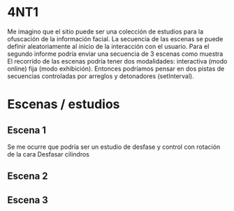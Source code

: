 
* 4NT1

Me imagino que el sitio puede ser una colección de estudios para la ofuscación de la información facial.
La secuencia de las escenas se puede definir aleatoriamente al inicio de la interacción con el usuario.
Para el segundo informe podría enviar una secuencia de 3 escenas como muestra
El recorrido de las escenas podría tener dos modalidades: interactiva (modo online) fija (modo exhibición).
Entonces podríamos pensar en dos pistas de secuencias controladas por arreglos y detonadores (setInterval). 

* Escenas / estudios

** Escena 1

Se me ocurre que podría ser un estudio de desfase y control con rotación de la cara
Desfasar cilindros 

** Escena 2

** Escena 3 
